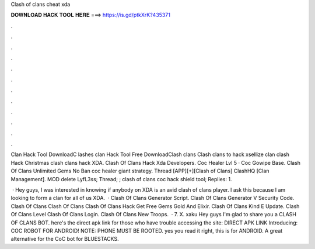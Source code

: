 Clash of clans cheat xda



𝐃𝐎𝐖𝐍𝐋𝐎𝐀𝐃 𝐇𝐀𝐂𝐊 𝐓𝐎𝐎𝐋 𝐇𝐄𝐑𝐄 ===> https://is.gd/ptkXrK?435371



.



.



.



.



.



.



.



.



.



.



.



.

Clan Hack Tool DownloadC lashes clan Hack Tool Free DownloadClash clans Clash clans to hack xsellize clan clash Hack Christmas clash clans hack XDA. Clash Of Clans Hack Xda Developers. Coc Healer Lvl 5 · Coc Gowipe Base. Clash Of Clans Unlimited Gems No Ban coc healer giant strategy. Thread [APP][+][Clash of Clans] ClashHQ [Clan Management]. MOD delete LyfL3ss; Thread; ; clash of clans coc hack shield tool; Replies: 1.

 · Hey guys, I was interested in knowing if anybody on XDA is an avid clash of clans player. I ask this because I am looking to form a clan for all of us XDA.  · Clash Of Clans Generator Script. Clash Of Clans Generator V Security Code. Clash Of Clans  Clash Of Clans  Clash Of Clans Hack Get Free Gems Gold And Elixir. Clash Of Clans Kind E Update. Clash Of Clans Level Clash Of Clans Login. Clash Of Clans New Troops.  · 7. X. xaku Hey guys I'm glad to share you a CLASH OF CLANS BOT. here's the direct apk link for those who have trouble accessing the site: DIRECT APK LINK Introducing: COC ROBOT FOR ANDROID! NOTE: PHONE MUST BE ROOTED. yes you read it right, this is for ANDROID. A great alternative for the CoC bot for BLUESTACKS.
